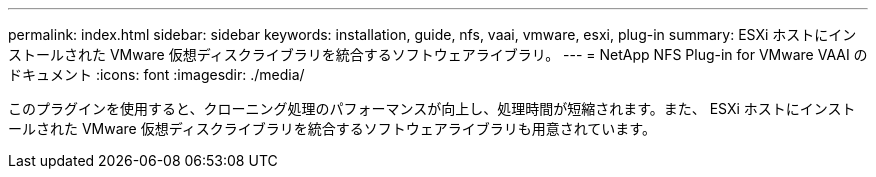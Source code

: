 ---
permalink: index.html 
sidebar: sidebar 
keywords: installation, guide, nfs, vaai, vmware, esxi, plug-in 
summary: ESXi ホストにインストールされた VMware 仮想ディスクライブラリを統合するソフトウェアライブラリ。 
---
= NetApp NFS Plug-in for VMware VAAI のドキュメント
:icons: font
:imagesdir: ./media/


[role="lead"]
このプラグインを使用すると、クローニング処理のパフォーマンスが向上し、処理時間が短縮されます。また、 ESXi ホストにインストールされた VMware 仮想ディスクライブラリを統合するソフトウェアライブラリも用意されています。

